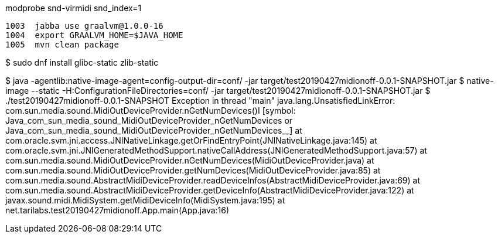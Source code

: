 modprobe snd-virmidi snd_index=1

 1003  jabba use graalvm@1.0.0-16
 1004  export GRAALVM_HOME=$JAVA_HOME
 1005  mvn clean package

$ sudo dnf install glibc-static zlib-static

$ java -agentlib:native-image-agent=config-output-dir=conf/ -jar target/test20190427midionoff-0.0.1-SNAPSHOT.jar
$ native-image --static -H:ConfigurationFileDirectories=conf/ -jar target/test20190427midionoff-0.0.1-SNAPSHOT.jar
$ ./test20190427midionoff-0.0.1-SNAPSHOT 
Exception in thread "main" java.lang.UnsatisfiedLinkError: com.sun.media.sound.MidiOutDeviceProvider.nGetNumDevices()I [symbol: Java_com_sun_media_sound_MidiOutDeviceProvider_nGetNumDevices or Java_com_sun_media_sound_MidiOutDeviceProvider_nGetNumDevices__]
	at com.oracle.svm.jni.access.JNINativeLinkage.getOrFindEntryPoint(JNINativeLinkage.java:145)
	at com.oracle.svm.jni.JNIGeneratedMethodSupport.nativeCallAddress(JNIGeneratedMethodSupport.java:57)
	at com.sun.media.sound.MidiOutDeviceProvider.nGetNumDevices(MidiOutDeviceProvider.java)
	at com.sun.media.sound.MidiOutDeviceProvider.getNumDevices(MidiOutDeviceProvider.java:85)
	at com.sun.media.sound.AbstractMidiDeviceProvider.readDeviceInfos(AbstractMidiDeviceProvider.java:69)
	at com.sun.media.sound.AbstractMidiDeviceProvider.getDeviceInfo(AbstractMidiDeviceProvider.java:122)
	at javax.sound.midi.MidiSystem.getMidiDeviceInfo(MidiSystem.java:195)
	at net.tarilabs.test20190427midionoff.App.main(App.java:16)
